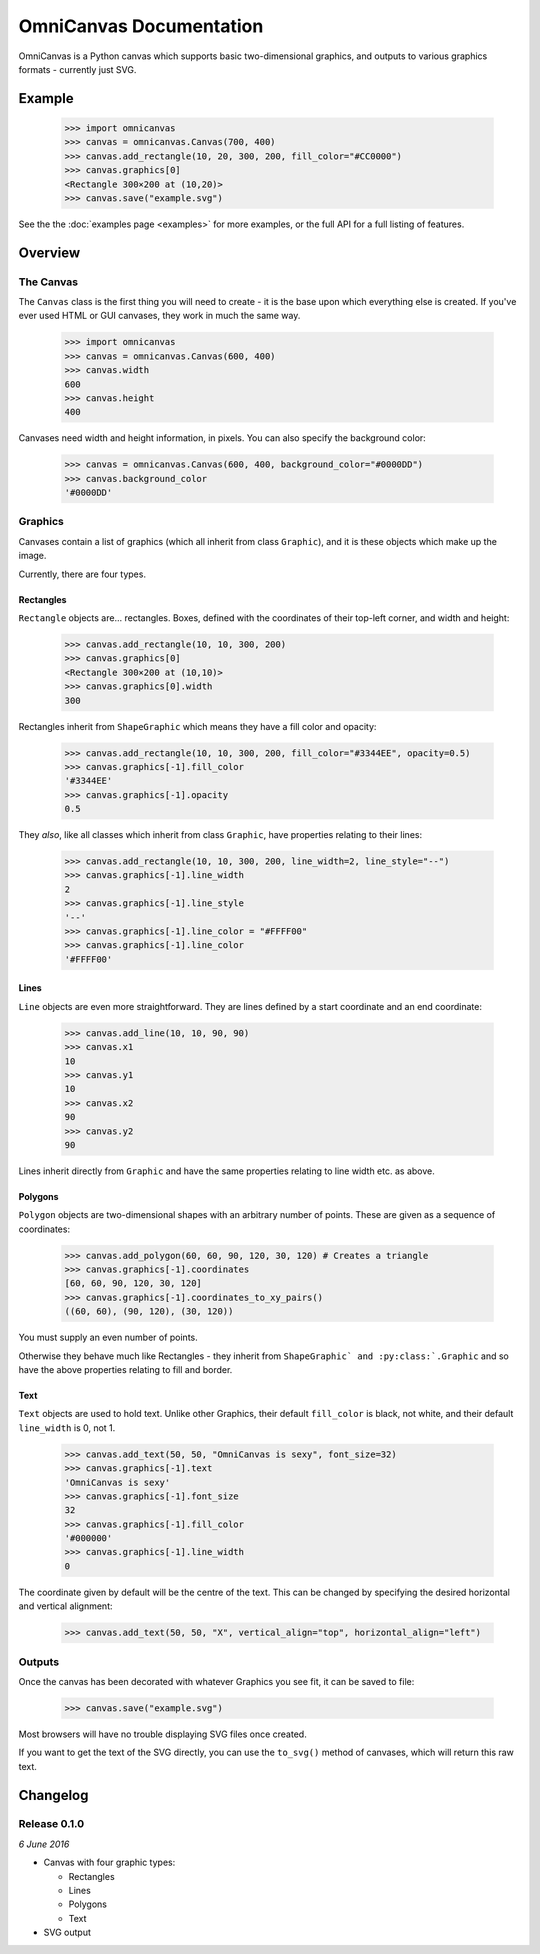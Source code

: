 OmniCanvas Documentation
========================

OmniCanvas is a Python canvas which supports basic two-dimensional graphics,
and outputs to various graphics formats - currently just SVG.

Example
-------

  >>> import omnicanvas
  >>> canvas = omnicanvas.Canvas(700, 400)
  >>> canvas.add_rectangle(10, 20, 300, 200, fill_color="#CC0000")
  >>> canvas.graphics[0]
  <Rectangle 300×200 at (10,20)>
  >>> canvas.save("example.svg")

See the the :doc:`examples page <examples>` for more examples, or the full API
for a full listing of features.

Overview
--------

The Canvas
~~~~~~~~~~

The ``Canvas`` class is the first thing you will need to create - it is
the base upon which everything else is created. If you've ever used HTML or GUI
canvases, they work in much the same way.

    >>> import omnicanvas
    >>> canvas = omnicanvas.Canvas(600, 400)
    >>> canvas.width
    600
    >>> canvas.height
    400

Canvases need width and height information, in pixels. You can also specify the
background color:

    >>> canvas = omnicanvas.Canvas(600, 400, background_color="#0000DD")
    >>> canvas.background_color
    '#0000DD'


Graphics
~~~~~~~~

Canvases contain a list of graphics (which all inherit from class
``Graphic``), and it is these objects which make up the image.

Currently, there are four types.

Rectangles
##########

``Rectangle`` objects are... rectangles. Boxes, defined with the
coordinates of their top-left corner, and width and height:

    >>> canvas.add_rectangle(10, 10, 300, 200)
    >>> canvas.graphics[0]
    <Rectangle 300×200 at (10,10)>
    >>> canvas.graphics[0].width
    300

Rectangles inherit from ``ShapeGraphic`` which means they have a fill
color and opacity:

    >>> canvas.add_rectangle(10, 10, 300, 200, fill_color="#3344EE", opacity=0.5)
    >>> canvas.graphics[-1].fill_color
    '#3344EE'
    >>> canvas.graphics[-1].opacity
    0.5

They *also*, like all classes which inherit from class ``Graphic``,
have properties relating to their lines:

    >>> canvas.add_rectangle(10, 10, 300, 200, line_width=2, line_style="--")
    >>> canvas.graphics[-1].line_width
    2
    >>> canvas.graphics[-1].line_style
    '--'
    >>> canvas.graphics[-1].line_color = "#FFFF00"
    >>> canvas.graphics[-1].line_color
    '#FFFF00'

Lines
#####

``Line`` objects are even more straightforward. They are lines defined
by a start coordinate and an end coordinate:

    >>> canvas.add_line(10, 10, 90, 90)
    >>> canvas.x1
    10
    >>> canvas.y1
    10
    >>> canvas.x2
    90
    >>> canvas.y2
    90

Lines inherit directly from ``Graphic`` and have the same properties
relating to line width etc. as above.

Polygons
########

``Polygon`` objects are two-dimensional shapes with an arbitrary number
of points. These are given as a sequence of coordinates:

    >>> canvas.add_polygon(60, 60, 90, 120, 30, 120) # Creates a triangle
    >>> canvas.graphics[-1].coordinates
    [60, 60, 90, 120, 30, 120]
    >>> canvas.graphics[-1].coordinates_to_xy_pairs()
    ((60, 60), (90, 120), (30, 120))

You must supply an even number of points.

Otherwise they behave much like Rectangles - they inherit from
``ShapeGraphic` and :py:class:`.Graphic`` and so have the above
properties relating to fill and border.

Text
####

``Text`` objects are used to hold text. Unlike other Graphics, their
default ``fill_color`` is black, not white, and their default ``line_width`` is
0, not 1.

    >>> canvas.add_text(50, 50, "OmniCanvas is sexy", font_size=32)
    >>> canvas.graphics[-1].text
    'OmniCanvas is sexy'
    >>> canvas.graphics[-1].font_size
    32
    >>> canvas.graphics[-1].fill_color
    '#000000'
    >>> canvas.graphics[-1].line_width
    0

The coordinate given by default will be the centre of the text. This can be
changed by specifying the desired horizontal and vertical alignment:

    >>> canvas.add_text(50, 50, "X", vertical_align="top", horizontal_align="left")


Outputs
~~~~~~~

Once the canvas has been decorated with whatever Graphics you see fit, it can be
saved to file:

    >>> canvas.save("example.svg")

Most browsers will have no trouble displaying SVG files once created.

If you want to get the text of the SVG directly, you can use the ``to_svg()``
method of canvases, which will return this raw text.


Changelog
---------


Release 0.1.0
~~~~~~~~~~~~~

`6 June 2016`

* Canvas with four graphic types:

  * Rectangles
  * Lines
  * Polygons
  * Text

* SVG output
